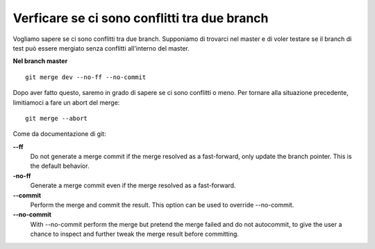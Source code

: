 Verficare se ci sono conflitti tra due branch
---------------------------------------------

Vogliamo sapere se ci sono conflitti tra due branch. Supponiamo di trovarci nel
master e di voler testare se il branch di test può essere mergiato senza 
conflitti all'interno del master.

**Nel branch master**

::

    git merge dev --no-ff --no-commit

Dopo aver fatto questo, saremo in grado di sapere se ci sono conflitti o meno.
Per tornare alla situazione precedente, limitiamoci a fare un abort del merge:

::

    git merge --abort

Come da documentazione di git:

**--ff**
    Do not generate a merge commit if the merge resolved as a fast-forward, only update the branch pointer. This is the default behavior.
**-no-ff**
    Generate a merge commit even if the merge resolved as a fast-forward.
**--commit**
    Perform the merge and commit the result. This option can be used to override --no-commit.
**--no-commit**
    With --no-commit perform the merge but pretend the merge failed and do not autocommit, to give the user a chance to inspect and further tweak the merge result before committing.